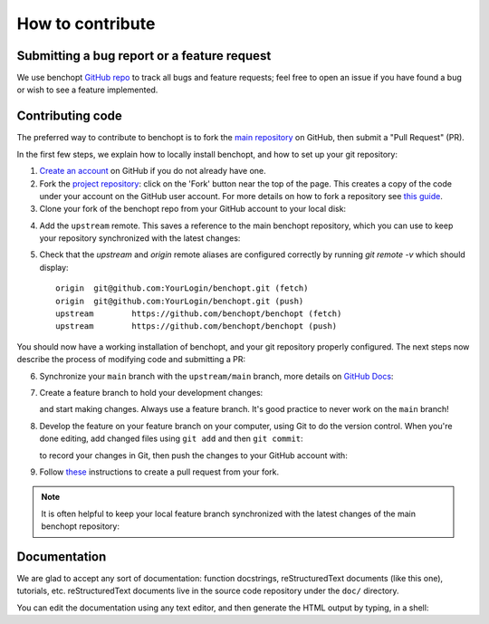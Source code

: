 .. _contrib_doc:

How to contribute
=================


Submitting a bug report or a feature request
--------------------------------------------

We use benchopt `GitHub repo <https://github.com/benchopt/benchopt/issues>`_ to track all bugs and feature requests; feel free to open
an issue if you have found a bug or wish to see a feature implemented.




Contributing code
-----------------

The preferred way to contribute to benchopt is to fork the `main
repository <https://github.com/benchopt/benchopt/>`__ on GitHub,
then submit a "Pull Request" (PR).

In the first few steps, we explain how to locally install benchopt, and
how to set up your git repository:

1. `Create an account <https://github.com/join>`_ on
   GitHub if you do not already have one.

2. Fork the `project repository
   <https://github.com/benchopt/benchopt>`__: click on the 'Fork'
   button near the top of the page. This creates a copy of the code under your
   account on the GitHub user account. For more details on how to fork a
   repository see `this guide <https://help.github.com/articles/fork-a-repo/>`_.

3. Clone your fork of the benchopt repo from your GitHub account to your
   local disk:

   .. prompt:: bash $

      git clone git@github.com:YourLogin/benchopt.git
      cd benchopt

.. _upstream:

4. Add the ``upstream`` remote. This saves a reference to the main
   benchopt repository, which you can use to keep your repository
   synchronized with the latest changes:

   .. prompt:: bash $

        git remote add upstream https://github.com/benchopt/benchopt

5. Check that the `upstream` and `origin` remote aliases are configured correctly
   by running `git remote -v` which should display::

        origin	git@github.com:YourLogin/benchopt.git (fetch)
        origin	git@github.com:YourLogin/benchopt.git (push)
        upstream	https://github.com/benchopt/benchopt (fetch)
        upstream	https://github.com/benchopt/benchopt (push)


You should now have a working installation of benchopt, and your git
repository properly configured. The next steps now describe the process of
modifying code and submitting a PR:

6. Synchronize your ``main`` branch with the ``upstream/main`` branch,
   more details on `GitHub Docs <https://docs.github.com/en/github/collaborating-with-issues-and-pull-requests/syncing-a-fork>`_:

   .. prompt:: bash $

        git switch main
        git fetch upstream
        git merge upstream/main

7. Create a feature branch to hold your development changes:

   .. prompt:: bash $

        git switch -c my_feature

   and start making changes. Always use a feature branch. It's good
   practice to never work on the ``main`` branch!

8. Develop the feature on your feature branch on your computer, using Git to
   do the version control. When you're done editing, add changed files using
   ``git add`` and then ``git commit``:

   .. prompt:: bash $

      git add modified_files
      git commit

   to record your changes in Git, then push the changes to your GitHub
   account with:

   .. prompt:: bash $

      git push -u origin my_feature

9. Follow `these <https://help.github.com/articles/creating-a-pull-request-from-a-fork>`_ instructions
   to create a pull request from your fork.

.. note::

    It is often helpful to keep your local feature branch synchronized with the latest
    changes of the main benchopt repository:

    .. prompt:: bash $

        git fetch upstream
        git merge upstream/main

Documentation
-------------

We are glad to accept any sort of documentation: function docstrings,
reStructuredText documents (like this one), tutorials, etc. reStructuredText
documents live in the source code repository under the ``doc/`` directory.

You can edit the documentation using any text editor, and then generate the
HTML output by typing, in a shell:

.. prompt:: bash $

    cd doc/
    make html-noplot                # make html
    firefox _build/html/index.html

